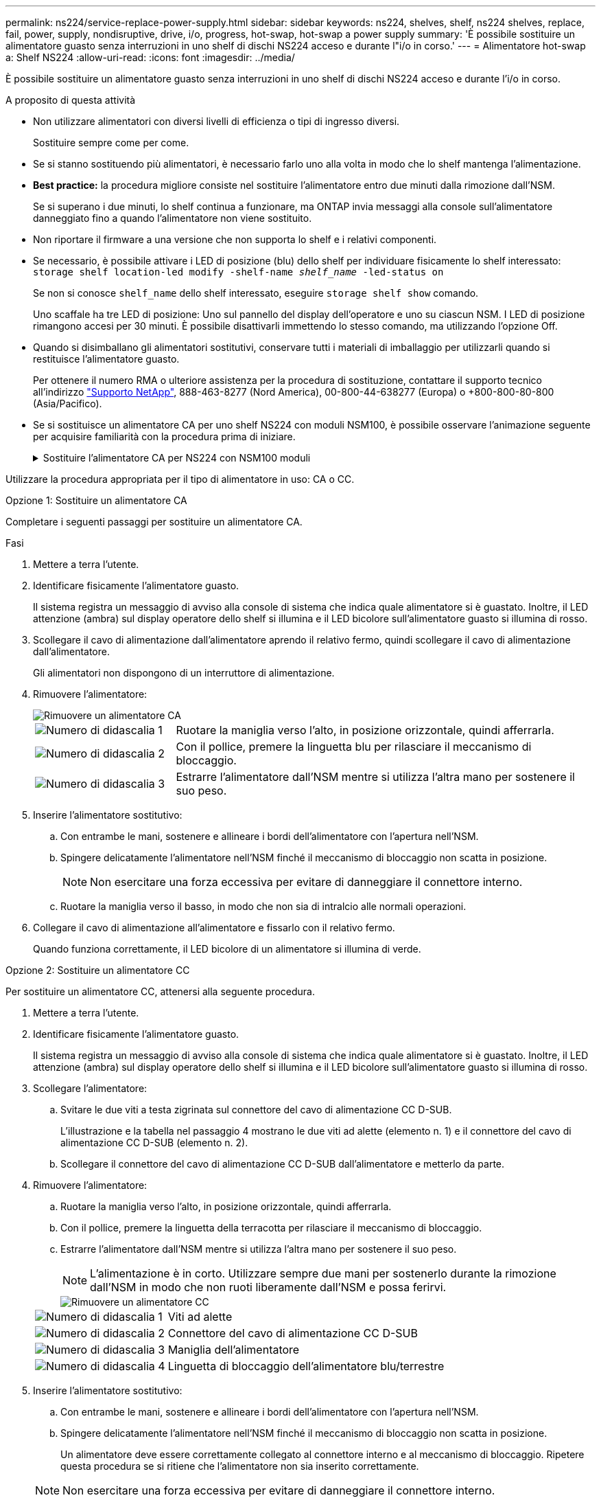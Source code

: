 ---
permalink: ns224/service-replace-power-supply.html 
sidebar: sidebar 
keywords: ns224, shelves, shelf, ns224 shelves, replace, fail, power, supply, nondisruptive, drive, i/o, progress, hot-swap, hot-swap a power supply 
summary: 'È possibile sostituire un alimentatore guasto senza interruzioni in uno shelf di dischi NS224 acceso e durante l"i/o in corso.' 
---
= Alimentatore hot-swap a: Shelf NS224
:allow-uri-read: 
:icons: font
:imagesdir: ../media/


[role="lead"]
È possibile sostituire un alimentatore guasto senza interruzioni in uno shelf di dischi NS224 acceso e durante l'i/o in corso.

.A proposito di questa attività
* Non utilizzare alimentatori con diversi livelli di efficienza o tipi di ingresso diversi.
+
Sostituire sempre come per come.

* Se si stanno sostituendo più alimentatori, è necessario farlo uno alla volta in modo che lo shelf mantenga l'alimentazione.
* *Best practice:* la procedura migliore consiste nel sostituire l'alimentatore entro due minuti dalla rimozione dall'NSM.
+
Se si superano i due minuti, lo shelf continua a funzionare, ma ONTAP invia messaggi alla console sull'alimentatore danneggiato fino a quando l'alimentatore non viene sostituito.

* Non riportare il firmware a una versione che non supporta lo shelf e i relativi componenti.
* Se necessario, è possibile attivare i LED di posizione (blu) dello shelf per individuare fisicamente lo shelf interessato: `storage shelf location-led modify -shelf-name _shelf_name_ -led-status on`
+
Se non si conosce `shelf_name` dello shelf interessato, eseguire `storage shelf show` comando.

+
Uno scaffale ha tre LED di posizione: Uno sul pannello del display dell'operatore e uno su ciascun NSM. I LED di posizione rimangono accesi per 30 minuti. È possibile disattivarli immettendo lo stesso comando, ma utilizzando l'opzione Off.

* Quando si disimballano gli alimentatori sostitutivi, conservare tutti i materiali di imballaggio per utilizzarli quando si restituisce l'alimentatore guasto.
+
Per ottenere il numero RMA o ulteriore assistenza per la procedura di sostituzione, contattare il supporto tecnico all'indirizzo https://mysupport.netapp.com/site/global/dashboard["Supporto NetApp"^], 888-463-8277 (Nord America), 00-800-44-638277 (Europa) o +800-800-80-800 (Asia/Pacifico).

* Se si sostituisce un alimentatore CA per uno shelf NS224 con moduli NSM100, è possibile osservare l'animazione seguente per acquisire familiarità con la procedura prima di iniziare.
+
.Sostituire l'alimentatore CA per NS224 con NSM100 moduli
[%collapsible]
====
.Alimentatore sostituibile a caldo in uno shelf NS224
video::5794da63-99aa-425a-825f-aa86002f154d[panopto]
====


Utilizzare la procedura appropriata per il tipo di alimentatore in uso: CA o CC.

[role="tabbed-block"]
====
.Opzione 1: Sostituire un alimentatore CA
--
Completare i seguenti passaggi per sostituire un alimentatore CA.

.Fasi
. Mettere a terra l'utente.
. Identificare fisicamente l'alimentatore guasto.
+
Il sistema registra un messaggio di avviso alla console di sistema che indica quale alimentatore si è guastato. Inoltre, il LED attenzione (ambra) sul display operatore dello shelf si illumina e il LED bicolore sull'alimentatore guasto si illumina di rosso.

. Scollegare il cavo di alimentazione dall'alimentatore aprendo il relativo fermo, quindi scollegare il cavo di alimentazione dall'alimentatore.
+
Gli alimentatori non dispongono di un interruttore di alimentazione.

. Rimuovere l'alimentatore:
+
image::../media/drw_t_psu_ac_replace_ieops-2035.svg[Rimuovere un alimentatore CA]

+
[cols="1,3"]
|===


 a| 
image:../media/icon_round_1.png["Numero di didascalia 1"]
 a| 
Ruotare la maniglia verso l'alto, in posizione orizzontale, quindi afferrarla.



 a| 
image:../media/icon_round_2.png["Numero di didascalia 2"]
 a| 
Con il pollice, premere la linguetta blu per rilasciare il meccanismo di bloccaggio.



 a| 
image:../media/icon_round_3.png["Numero di didascalia 3"]
 a| 
Estrarre l'alimentatore dall'NSM mentre si utilizza l'altra mano per sostenere il suo peso.

|===
. Inserire l'alimentatore sostitutivo:
+
.. Con entrambe le mani, sostenere e allineare i bordi dell'alimentatore con l'apertura nell'NSM.
.. Spingere delicatamente l'alimentatore nell'NSM finché il meccanismo di bloccaggio non scatta in posizione.
+

NOTE: Non esercitare una forza eccessiva per evitare di danneggiare il connettore interno.

.. Ruotare la maniglia verso il basso, in modo che non sia di intralcio alle normali operazioni.


. Collegare il cavo di alimentazione all'alimentatore e fissarlo con il relativo fermo.
+
Quando funziona correttamente, il LED bicolore di un alimentatore si illumina di verde.



--
.Opzione 2: Sostituire un alimentatore CC
--
Per sostituire un alimentatore CC, attenersi alla seguente procedura.

. Mettere a terra l'utente.
. Identificare fisicamente l'alimentatore guasto.
+
Il sistema registra un messaggio di avviso alla console di sistema che indica quale alimentatore si è guastato. Inoltre, il LED attenzione (ambra) sul display operatore dello shelf si illumina e il LED bicolore sull'alimentatore guasto si illumina di rosso.

. Scollegare l'alimentatore:
+
.. Svitare le due viti a testa zigrinata sul connettore del cavo di alimentazione CC D-SUB.
+
L'illustrazione e la tabella nel passaggio 4 mostrano le due viti ad alette (elemento n. 1) e il connettore del cavo di alimentazione CC D-SUB (elemento n. 2).

.. Scollegare il connettore del cavo di alimentazione CC D-SUB dall'alimentatore e metterlo da parte.


. Rimuovere l'alimentatore:
+
.. Ruotare la maniglia verso l'alto, in posizione orizzontale, quindi afferrarla.
.. Con il pollice, premere la linguetta della terracotta per rilasciare il meccanismo di bloccaggio.
.. Estrarre l'alimentatore dall'NSM mentre si utilizza l'altra mano per sostenere il suo peso.
+

NOTE: L'alimentazione è in corto. Utilizzare sempre due mani per sostenerlo durante la rimozione dall'NSM in modo che non ruoti liberamente dall'NSM e possa ferirvi.

+
image::../media/drw_dcpsu_remove-replace-generic_IEOPS-788.svg[Rimuovere un alimentatore CC]

+
[cols="1,3"]
|===


 a| 
image:../media/icon_round_1.png["Numero di didascalia 1"]
 a| 
Viti ad alette



 a| 
image:../media/icon_round_2.png["Numero di didascalia 2"]
 a| 
Connettore del cavo di alimentazione CC D-SUB



 a| 
image:../media/icon_round_3.png["Numero di didascalia 3"]
 a| 
Maniglia dell'alimentatore



 a| 
image:../media/icon_round_4.png["Numero di didascalia 4"]
 a| 
Linguetta di bloccaggio dell'alimentatore blu/terrestre

|===


. Inserire l'alimentatore sostitutivo:
+
.. Con entrambe le mani, sostenere e allineare i bordi dell'alimentatore con l'apertura nell'NSM.
.. Spingere delicatamente l'alimentatore nell'NSM finché il meccanismo di bloccaggio non scatta in posizione.
+
Un alimentatore deve essere correttamente collegato al connettore interno e al meccanismo di bloccaggio. Ripetere questa procedura se si ritiene che l'alimentatore non sia inserito correttamente.

+

NOTE: Non esercitare una forza eccessiva per evitare di danneggiare il connettore interno.

.. Ruotare la maniglia verso il basso, in modo che non sia di intralcio alle normali operazioni.


. Ricollegare il cavo di alimentazione CC D-SUB:
+
Una volta ripristinata l'alimentazione, il LED di stato deve essere verde.

+
.. Collegare il connettore del cavo di alimentazione CC D-SUB all'alimentatore.
.. Serrare le due viti a testa zigrinata per fissare il connettore del cavo di alimentazione CC D-SUB all'alimentatore.




--
====